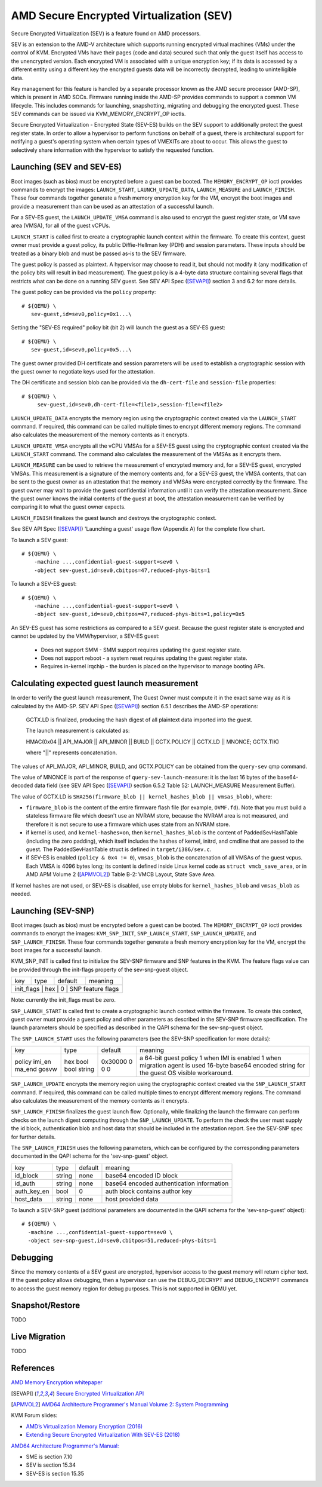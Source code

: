 AMD Secure Encrypted Virtualization (SEV)
=========================================

Secure Encrypted Virtualization (SEV) is a feature found on AMD processors.

SEV is an extension to the AMD-V architecture which supports running encrypted
virtual machines (VMs) under the control of KVM. Encrypted VMs have their pages
(code and data) secured such that only the guest itself has access to the
unencrypted version. Each encrypted VM is associated with a unique encryption
key; if its data is accessed by a different entity using a different key the
encrypted guests data will be incorrectly decrypted, leading to unintelligible
data.

Key management for this feature is handled by a separate processor known as the
AMD secure processor (AMD-SP), which is present in AMD SOCs. Firmware running
inside the AMD-SP provides commands to support a common VM lifecycle. This
includes commands for launching, snapshotting, migrating and debugging the
encrypted guest. These SEV commands can be issued via KVM_MEMORY_ENCRYPT_OP
ioctls.

Secure Encrypted Virtualization - Encrypted State (SEV-ES) builds on the SEV
support to additionally protect the guest register state. In order to allow a
hypervisor to perform functions on behalf of a guest, there is architectural
support for notifying a guest's operating system when certain types of VMEXITs
are about to occur. This allows the guest to selectively share information with
the hypervisor to satisfy the requested function.

Launching (SEV and SEV-ES)
--------------------------

Boot images (such as bios) must be encrypted before a guest can be booted. The
``MEMORY_ENCRYPT_OP`` ioctl provides commands to encrypt the images: ``LAUNCH_START``,
``LAUNCH_UPDATE_DATA``, ``LAUNCH_MEASURE`` and ``LAUNCH_FINISH``. These four commands
together generate a fresh memory encryption key for the VM, encrypt the boot
images and provide a measurement than can be used as an attestation of a
successful launch.

For a SEV-ES guest, the ``LAUNCH_UPDATE_VMSA`` command is also used to encrypt the
guest register state, or VM save area (VMSA), for all of the guest vCPUs.

``LAUNCH_START`` is called first to create a cryptographic launch context within
the firmware. To create this context, guest owner must provide a guest policy,
its public Diffie-Hellman key (PDH) and session parameters. These inputs
should be treated as a binary blob and must be passed as-is to the SEV firmware.

The guest policy is passed as plaintext. A hypervisor may choose to read it,
but should not modify it (any modification of the policy bits will result
in bad measurement). The guest policy is a 4-byte data structure containing
several flags that restricts what can be done on a running SEV guest.
See SEV API Spec ([SEVAPI]_) section 3 and 6.2 for more details.

The guest policy can be provided via the ``policy`` property::

  # ${QEMU} \
     sev-guest,id=sev0,policy=0x1...\

Setting the "SEV-ES required" policy bit (bit 2) will launch the guest as a
SEV-ES guest::

  # ${QEMU} \
     sev-guest,id=sev0,policy=0x5...\

The guest owner provided DH certificate and session parameters will be used to
establish a cryptographic session with the guest owner to negotiate keys used
for the attestation.

The DH certificate and session blob can be provided via the ``dh-cert-file`` and
``session-file`` properties::

  # ${QEMU} \
       sev-guest,id=sev0,dh-cert-file=<file1>,session-file=<file2>

``LAUNCH_UPDATE_DATA`` encrypts the memory region using the cryptographic context
created via the ``LAUNCH_START`` command. If required, this command can be called
multiple times to encrypt different memory regions. The command also calculates
the measurement of the memory contents as it encrypts.

``LAUNCH_UPDATE_VMSA`` encrypts all the vCPU VMSAs for a SEV-ES guest using the
cryptographic context created via the ``LAUNCH_START`` command. The command also
calculates the measurement of the VMSAs as it encrypts them.

``LAUNCH_MEASURE`` can be used to retrieve the measurement of encrypted memory and,
for a SEV-ES guest, encrypted VMSAs. This measurement is a signature of the
memory contents and, for a SEV-ES guest, the VMSA contents, that can be sent
to the guest owner as an attestation that the memory and VMSAs were encrypted
correctly by the firmware. The guest owner may wait to provide the guest
confidential information until it can verify the attestation measurement.
Since the guest owner knows the initial contents of the guest at boot, the
attestation measurement can be verified by comparing it to what the guest owner
expects.

``LAUNCH_FINISH`` finalizes the guest launch and destroys the cryptographic
context.

See SEV API Spec ([SEVAPI]_) 'Launching a guest' usage flow (Appendix A) for the
complete flow chart.

To launch a SEV guest::

  # ${QEMU} \
      -machine ...,confidential-guest-support=sev0 \
      -object sev-guest,id=sev0,cbitpos=47,reduced-phys-bits=1

To launch a SEV-ES guest::

  # ${QEMU} \
      -machine ...,confidential-guest-support=sev0 \
      -object sev-guest,id=sev0,cbitpos=47,reduced-phys-bits=1,policy=0x5

An SEV-ES guest has some restrictions as compared to a SEV guest. Because the
guest register state is encrypted and cannot be updated by the VMM/hypervisor,
a SEV-ES guest:

 - Does not support SMM - SMM support requires updating the guest register
   state.
 - Does not support reboot - a system reset requires updating the guest register
   state.
 - Requires in-kernel irqchip - the burden is placed on the hypervisor to
   manage booting APs.

Calculating expected guest launch measurement
---------------------------------------------

In order to verify the guest launch measurement, The Guest Owner must compute
it in the exact same way as it is calculated by the AMD-SP.  SEV API Spec
([SEVAPI]_) section 6.5.1 describes the AMD-SP operations:

    GCTX.LD is finalized, producing the hash digest of all plaintext data
    imported into the guest.

    The launch measurement is calculated as:

    HMAC(0x04 || API_MAJOR || API_MINOR || BUILD || GCTX.POLICY || GCTX.LD || MNONCE; GCTX.TIK)

    where "||" represents concatenation.

The values of API_MAJOR, API_MINOR, BUILD, and GCTX.POLICY can be obtained
from the ``query-sev`` qmp command.

The value of MNONCE is part of the response of ``query-sev-launch-measure``: it
is the last 16 bytes of the base64-decoded data field (see SEV API Spec
([SEVAPI]_) section 6.5.2 Table 52: LAUNCH_MEASURE Measurement Buffer).

The value of GCTX.LD is
``SHA256(firmware_blob || kernel_hashes_blob || vmsas_blob)``, where:

* ``firmware_blob`` is the content of the entire firmware flash file (for
  example, ``OVMF.fd``).  Note that you must build a stateless firmware file
  which doesn't use an NVRAM store, because the NVRAM area is not measured, and
  therefore it is not secure to use a firmware which uses state from an NVRAM
  store.
* if kernel is used, and ``kernel-hashes=on``, then ``kernel_hashes_blob`` is
  the content of PaddedSevHashTable (including the zero padding), which itself
  includes the hashes of kernel, initrd, and cmdline that are passed to the
  guest.  The PaddedSevHashTable struct is defined in ``target/i386/sev.c``.
* if SEV-ES is enabled (``policy & 0x4 != 0``), ``vmsas_blob`` is the
  concatenation of all VMSAs of the guest vcpus.  Each VMSA is 4096 bytes long;
  its content is defined inside Linux kernel code as ``struct vmcb_save_area``,
  or in AMD APM Volume 2 ([APMVOL2]_) Table B-2: VMCB Layout, State Save Area.

If kernel hashes are not used, or SEV-ES is disabled, use empty blobs for
``kernel_hashes_blob`` and ``vmsas_blob`` as needed.

Launching (SEV-SNP)
-------------------
Boot images (such as bios) must be encrypted before a guest can be booted. The
``MEMORY_ENCRYPT_OP`` ioctl provides commands to encrypt the images:
``KVM_SNP_INIT``, ``SNP_LAUNCH_START``, ``SNP_LAUNCH_UPDATE``, and
``SNP_LAUNCH_FINISH``. These four commands together generate a fresh memory
encryption key for the VM, encrypt the boot images for a successful launch.

KVM_SNP_INIT is called first to initialize the SEV-SNP firmware and SNP
features in the KVM. The feature flags value can be provided through the
init-flags property of the sev-snp-guest object.

+------------+-------+----------+---------------------------------+
| key        | type  | default  | meaning                         |
+------------+-------+----------+---------------------------------+
| init_flags | hex   | 0        | SNP feature flags               |
+-----------------------------------------------------------------+

Note: currently the init_flags must be zero.

``SNP_LAUNCH_START`` is called first to create a cryptographic launch context
within the firmware. To create this context, guest owner must provide a guest
policy and other parameters as described in the SEV-SNP firmware
specification. The launch parameters should be specified as described in the
QAPI schema for the sev-snp-guest object.

The ``SNP_LAUNCH_START`` uses the following parameters (see the SEV-SNP
specification for more details):

+--------+-------+----------+----------------------------------------------+
| key    | type  | default  | meaning                                      |
+--------+-------+----------+----------------------------------------------+
| policy | hex   | 0x30000  | a 64-bit guest policy                        |
| imi_en | bool  | 0        | 1 when IMI is enabled                        |
| ma_end | bool  | 0        | 1 when migration agent is used               |
| gosvw  | string| 0        | 16-byte base64 encoded string for the guest  |
|        |       |          | OS visible workaround.                       |
+--------+-------+----------+----------------------------------------------+

``SNP_LAUNCH_UPDATE`` encrypts the memory region using the cryptographic context
created via the ``SNP_LAUNCH_START`` command. If required, this command can be
called multiple times to encrypt different memory regions. The command also
calculates the measurement of the memory contents as it encrypts.

``SNP_LAUNCH_FINISH`` finalizes the guest launch flow. Optionally, while
finalizing the launch the firmware can perform checks on the launch digest
computing through the ``SNP_LAUNCH_UPDATE``. To perform the check the user must
supply the id block, authentication blob and host data that should be included
in the attestation report. See the SEV-SNP spec for further details.

The ``SNP_LAUNCH_FINISH`` uses the following parameters, which can be configured
by the corresponding parameters documented in the QAPI schema for the
'sev-snp-guest' object.

+------------+-------+----------+----------------------------------------------+
| key        | type  | default  | meaning                                      |
+------------+-------+----------+----------------------------------------------+
| id_block   | string| none     | base64 encoded ID block                      |
+------------+-------+----------+----------------------------------------------+
| id_auth    | string| none     | base64 encoded authentication information    |
+------------+-------+----------+----------------------------------------------+
| auth_key_en| bool  | 0        | auth block contains author key               |
+------------+-------+----------+----------------------------------------------+
| host_data  | string| none     | host provided data                           |
+------------+-------+----------+----------------------------------------------+

To launch a SEV-SNP guest (additional parameters are documented in the QAPI
schema for the 'sev-snp-guest' object)::

  # ${QEMU} \
    -machine ...,confidential-guest-support=sev0 \
    -object sev-snp-guest,id=sev0,cbitpos=51,reduced-phys-bits=1


Debugging
---------

Since the memory contents of a SEV guest are encrypted, hypervisor access to
the guest memory will return cipher text. If the guest policy allows debugging,
then a hypervisor can use the DEBUG_DECRYPT and DEBUG_ENCRYPT commands to access
the guest memory region for debug purposes.  This is not supported in QEMU yet.

Snapshot/Restore
----------------

TODO

Live Migration
---------------

TODO

References
----------

`AMD Memory Encryption whitepaper
<https://www.amd.com/content/dam/amd/en/documents/epyc-business-docs/white-papers/memory-encryption-white-paper.pdf>`_

.. [SEVAPI] `Secure Encrypted Virtualization API
   <https://www.amd.com/system/files/TechDocs/55766_SEV-KM_API_Specification.pdf>`_

.. [APMVOL2] `AMD64 Architecture Programmer's Manual Volume 2: System Programming
   <https://www.amd.com/content/dam/amd/en/documents/processor-tech-docs/programmer-references/24593.pdf>`_

KVM Forum slides:

* `AMD’s Virtualization Memory Encryption (2016)
  <http://www.linux-kvm.org/images/7/74/02x08A-Thomas_Lendacky-AMDs_Virtualizatoin_Memory_Encryption_Technology.pdf>`_
* `Extending Secure Encrypted Virtualization With SEV-ES (2018)
  <https://www.linux-kvm.org/images/9/94/Extending-Secure-Encrypted-Virtualization-with-SEV-ES-Thomas-Lendacky-AMD.pdf>`_

`AMD64 Architecture Programmer's Manual:
<https://www.amd.com/content/dam/amd/en/documents/processor-tech-docs/programmer-references/24593.pdf>`_

* SME is section 7.10
* SEV is section 15.34
* SEV-ES is section 15.35
